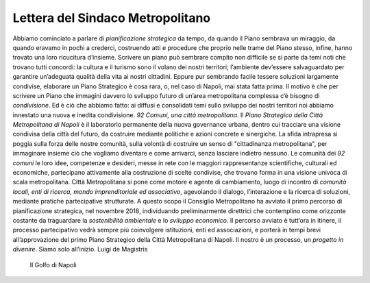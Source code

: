 Lettera del Sindaco Metropolitano
---------------------------------

Abbiamo cominciato a parlare di *pianificazione strategica* da tempo, da quando il Piano sembrava un miraggio, da quando eravamo in pochi a crederci, costruendo atti e procedure che proprio nelle trame del Piano stesso, infine, hanno trovato una loro ricucitura d’insieme.
Scrivere un piano può sembrare compito non difficile se si parte da temi noti che trovano tutti concordi: la  cultura  e  il  turismo  sono  il  volano  dei  nostri  territori;  l’ambiente  dev’essere  salvaguardato  per garantire un’adeguata qualità della vita ai nostri cittadini. Eppure pur sembrando facile tessere soluzioni largamente condivise, elaborare un Piano Strategico è cosa rara, o, nel caso di Napoli, mai stata fatta prima. Il motivo è che per scrivere  un Piano che  immagini davvero lo sviluppo  futuro di un’area metropolitana complessa c’è bisogno di *condivisione*. Ed è ciò che abbiamo fatto: ai diffusi e consolidati temi sullo sviluppo dei nostri territori noi abbiamo innestato una nuova e inedita condivisione.
*92 Comuni, una città metropolitana*.
Il *Piano Strategico della Città Metropolitana di Napoli* è il laboratorio permanente della nuova governance  urbana,  dentro  cui  tracciare  una  visione  condivisa  della  città  del  futuro,  da  costruire mediante politiche e azioni concrete e sinergiche.
La sfida intrapresa si poggia sulla forza delle nostre comunità, sulla volontà di costruire un senso di "cittadinanza metropolitana", per immaginare insieme ciò che vogliamo diventare e come  arrivarci, senza lasciare indietro nessuno.
Le comunità dei *92 comuni* le loro idee, competenze e desideri, messe in rete con le maggiori rappresentanze scientifiche, culturali ed economiche, partecipano attivamente alla costruzione di scelte condivise, che trovano forma in una visione univoca di scala metropolitana.
Città Metropolitana si pone come motore e agente di cambiamento, luogo di incontro di *comunità locali, enti di ricerca, mondo imprenditoriale ed associativo*, agevolando il dialogo, l’interazione e la ricerca di soluzioni, mediante pratiche partecipative strutturate.
A questo scopo il Consiglio Metropolitano ha avviato il primo percorso di pianificazione strategica, nel novembre 2018, individuando preliminarmente direttrici che contemplino come orizzonte costante da traguardare la *sostenibilità ambientale* e lo *sviluppo economico*.
Il  percorso  avviato  è  tutt’ora  in  itinere,  il  processo  partecipativo  vedrà  sempre  più  coinvolgere istituzioni, enti ed associazioni, e porterà in tempi brevi all’approvazione del primo Piano Strategico della Città Metropolitana di Napoli.
Il nostro è un processo, un *progetto in divenire*. Siamo solo all’inizio.
Luigi de Magistris 

.. figure:: index/img002.png
   :name: gn
   :alt: La figura mostra la vista del golfo di napoli dall'alto

   Il Golfo di Napoli
